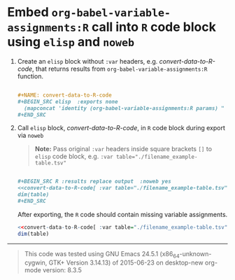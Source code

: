 * Embed =org-babel-variable-assignments:R= call into =R= code block using =elisp= and =noweb=

1. Create an =elisp= block without =:var= headers, e.g. /convert-data-to-R-code/, that returns results from =org-babel-variable-assignments:R= function.

   #+NAME: make-example1
   #+BEGIN_SRC org :results drawer replace :exports code 

     ,#+NAME: convert-data-to-R-code
     ,#+BEGIN_SRC elisp  :exports none 
       (mapconcat 'identity (org-babel-variable-assignments:R params) " ")
     ,#+END_SRC

   #+END_SRC

   #+RESULTS: make-example1
   :RESULTS:

   #+NAME: convert-data-to-R-code
   #+BEGIN_SRC elisp  :exports none 
     (mapconcat 'identity (org-babel-variable-assignments:R params) " ")
   #+END_SRC
   :END:

2. Call =elisp= block, /convert-data-to-R-code/, in =R= code block during export via =noweb=

   #+BEGIN_QUOTE
    *Note:* Pass original =:var= headers inside square brackets =[]= to =elisp= code block, e.g. ~:var table="./filename_example-table.tsv"~
   #+END_QUOTE

   #+NAME: make-example2
   #+BEGIN_SRC org :results drawer replace :exports both 

     ,#+BEGIN_SRC R :results replace output  :noweb yes 
     <<convert-data-to-R-code[ :var table="./filename_example-table.tsv"]()>>
     dim(table)
     ,#+END_SRC

   #+END_SRC

     After exporting, the =R= code should contain missing variable assignments.
   #+RESULTS: make-example2
   :RESULTS:

   #+BEGIN_SRC R :results replace output  :noweb yes :tangle yes 
   <<convert-data-to-R-code[ :var table="./filename_example-table.tsv"]()>>
   dim(table)
   #+END_SRC
   :END:


----------

#+BEGIN_SRC elisp :wrap QUOTE :exports results
(format "This code was tested using  \n%s  \norg-mode version: %s " (version) (org-version))
#+END_SRC

#+RESULTS:
#+BEGIN_QUOTE
This code was tested using  
GNU Emacs 24.5.1 (x86_64-unknown-cygwin, GTK+ Version 3.14.13)
 of 2015-06-23 on desktop-new
org-mode version: 8.3.5 
#+END_QUOTE



#+OPTIONS: toc:nil num:nil author:nil
